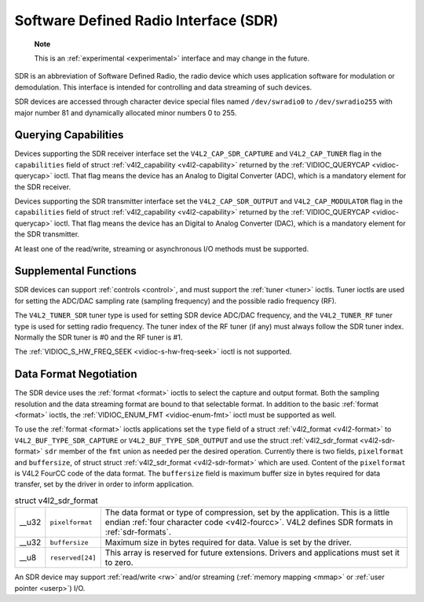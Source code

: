 
.. _sdr:

======================================
Software Defined Radio Interface (SDR)
======================================

    **Note**

    This is an :ref:`experimental <experimental>` interface and may change in the future.

SDR is an abbreviation of Software Defined Radio, the radio device which uses application software for modulation or demodulation. This interface is intended for controlling and
data streaming of such devices.

SDR devices are accessed through character device special files named ``/dev/swradio0`` to ``/dev/swradio255`` with major number 81 and dynamically allocated minor numbers 0 to
255.


Querying Capabilities
=====================

Devices supporting the SDR receiver interface set the ``V4L2_CAP_SDR_CAPTURE`` and ``V4L2_CAP_TUNER`` flag in the ``capabilities`` field of struct
:ref:`v4l2_capability <v4l2-capability>` returned by the :ref:`VIDIOC_QUERYCAP <vidioc-querycap>` ioctl. That flag means the device has an Analog to Digital Converter (ADC),
which is a mandatory element for the SDR receiver.

Devices supporting the SDR transmitter interface set the ``V4L2_CAP_SDR_OUTPUT`` and ``V4L2_CAP_MODULATOR`` flag in the ``capabilities`` field of struct
:ref:`v4l2_capability <v4l2-capability>` returned by the :ref:`VIDIOC_QUERYCAP <vidioc-querycap>` ioctl. That flag means the device has an Digital to Analog Converter (DAC),
which is a mandatory element for the SDR transmitter.

At least one of the read/write, streaming or asynchronous I/O methods must be supported.


Supplemental Functions
======================

SDR devices can support :ref:`controls <control>`, and must support the :ref:`tuner <tuner>` ioctls. Tuner ioctls are used for setting the ADC/DAC sampling rate (sampling
frequency) and the possible radio frequency (RF).

The ``V4L2_TUNER_SDR`` tuner type is used for setting SDR device ADC/DAC frequency, and the ``V4L2_TUNER_RF`` tuner type is used for setting radio frequency. The tuner index of the
RF tuner (if any) must always follow the SDR tuner index. Normally the SDR tuner is #0 and the RF tuner is #1.

The :ref:`VIDIOC_S_HW_FREQ_SEEK <vidioc-s-hw-freq-seek>` ioctl is not supported.


Data Format Negotiation
=======================

The SDR device uses the :ref:`format <format>` ioctls to select the capture and output format. Both the sampling resolution and the data streaming format are bound to that
selectable format. In addition to the basic :ref:`format <format>` ioctls, the :ref:`VIDIOC_ENUM_FMT <vidioc-enum-fmt>` ioctl must be supported as well.

To use the :ref:`format <format>` ioctls applications set the ``type`` field of a struct :ref:`v4l2_format <v4l2-format>` to ``V4L2_BUF_TYPE_SDR_CAPTURE`` or
``V4L2_BUF_TYPE_SDR_OUTPUT`` and use the struct :ref:`v4l2_sdr_format <v4l2-sdr-format>` ``sdr`` member of the ``fmt`` union as needed per the desired operation. Currently
there is two fields, ``pixelformat`` and ``buffersize``, of struct struct :ref:`v4l2_sdr_format <v4l2-sdr-format>` which are used. Content of the ``pixelformat`` is V4L2 FourCC
code of the data format. The ``buffersize`` field is maximum buffer size in bytes required for data transfer, set by the driver in order to inform application.


.. _v4l2-sdr-format:

.. table:: struct v4l2_sdr_format

    +-----------------------------------------------+-----------------------------------------------+--------------------------------------------------------------------------------------------+
    | __u32                                         | ``pixelformat``                               | The data format or type of compression, set by the application. This is a little endian    |
    |                                               |                                               | :ref:`four  character code <v4l2-fourcc>`.  V4L2 defines SDR formats in                    |
    |                                               |                                               | :ref:`sdr-formats`.                                                                        |
    +-----------------------------------------------+-----------------------------------------------+--------------------------------------------------------------------------------------------+
    | __u32                                         | ``buffersize``                                | Maximum size in bytes required for data. Value is set by the driver.                       |
    +-----------------------------------------------+-----------------------------------------------+--------------------------------------------------------------------------------------------+
    | __u8                                          | ``reserved[24]``                              | This array is reserved for future extensions. Drivers and applications must set it to      |
    |                                               |                                               | zero.                                                                                      |
    +-----------------------------------------------+-----------------------------------------------+--------------------------------------------------------------------------------------------+


An SDR device may support :ref:`read/write <rw>` and/or streaming (:ref:`memory mapping <mmap>` or :ref:`user pointer <userp>`) I/O.
